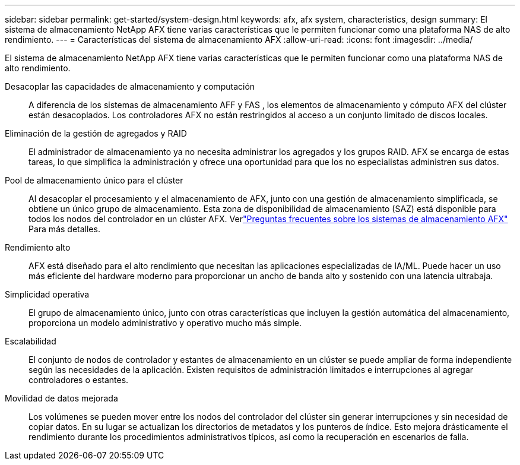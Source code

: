 ---
sidebar: sidebar 
permalink: get-started/system-design.html 
keywords: afx, afx system, characteristics, design 
summary: El sistema de almacenamiento NetApp AFX tiene varias características que le permiten funcionar como una plataforma NAS de alto rendimiento. 
---
= Características del sistema de almacenamiento AFX
:allow-uri-read: 
:icons: font
:imagesdir: ../media/


[role="lead"]
El sistema de almacenamiento NetApp AFX tiene varias características que le permiten funcionar como una plataforma NAS de alto rendimiento.

Desacoplar las capacidades de almacenamiento y computación:: A diferencia de los sistemas de almacenamiento AFF y FAS , los elementos de almacenamiento y cómputo AFX del clúster están desacoplados.  Los controladores AFX no están restringidos al acceso a un conjunto limitado de discos locales.
Eliminación de la gestión de agregados y RAID:: El administrador de almacenamiento ya no necesita administrar los agregados y los grupos RAID.  AFX se encarga de estas tareas, lo que simplifica la administración y ofrece una oportunidad para que los no especialistas administren sus datos.
Pool de almacenamiento único para el clúster:: Al desacoplar el procesamiento y el almacenamiento de AFX, junto con una gestión de almacenamiento simplificada, se obtiene un único grupo de almacenamiento.  Esta zona de disponibilidad de almacenamiento (SAZ) está disponible para todos los nodos del controlador en un clúster AFX. Verlink:../faq-ontap-afx.html["Preguntas frecuentes sobre los sistemas de almacenamiento AFX"] Para más detalles.
Rendimiento alto:: AFX está diseñado para el alto rendimiento que necesitan las aplicaciones especializadas de IA/ML.  Puede hacer un uso más eficiente del hardware moderno para proporcionar un ancho de banda alto y sostenido con una latencia ultrabaja.
Simplicidad operativa:: El grupo de almacenamiento único, junto con otras características que incluyen la gestión automática del almacenamiento, proporciona un modelo administrativo y operativo mucho más simple.
Escalabilidad:: El conjunto de nodos de controlador y estantes de almacenamiento en un clúster se puede ampliar de forma independiente según las necesidades de la aplicación.  Existen requisitos de administración limitados e interrupciones al agregar controladores o estantes.
Movilidad de datos mejorada:: Los volúmenes se pueden mover entre los nodos del controlador del clúster sin generar interrupciones y sin necesidad de copiar datos.  En su lugar se actualizan los directorios de metadatos y los punteros de índice.  Esto mejora drásticamente el rendimiento durante los procedimientos administrativos típicos, así como la recuperación en escenarios de falla.

